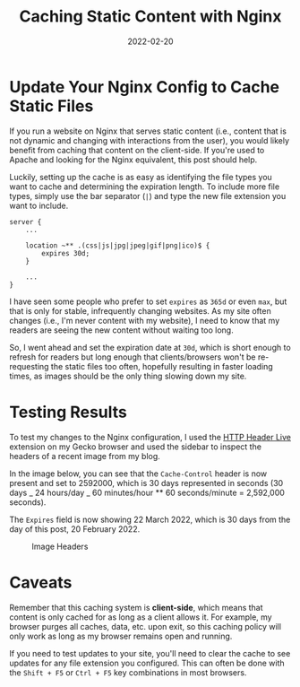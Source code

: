 #+title: Caching Static Content with Nginx
#+date: 2022-02-20
#+description: Learn how to enable the static content cache in Nginx.
#+filetags: :nginx:

* Update Your Nginx Config to Cache Static Files
If you run a website on Nginx that serves static content (i.e., content
that is not dynamic and changing with interactions from the user), you
would likely benefit from caching that content on the client-side. If
you're used to Apache and looking for the Nginx equivalent, this post
should help.

Luckily, setting up the cache is as easy as identifying the file types
you want to cache and determining the expiration length. To include more
file types, simply use the bar separator (=|=) and type the new file
extension you want to include.

#+begin_src config
server {
    ...

    location ~** .(css|js|jpg|jpeg|gif|png|ico)$ {
        expires 30d;
    }

    ...
}
#+end_src

I have seen some people who prefer to set =expires= as =365d= or even
=max=, but that is only for stable, infrequently changing websites. As
my site often changes (i.e., I'm never content with my website), I need
to know that my readers are seeing the new content without waiting too
long.

So, I went ahead and set the expiration date at =30d=, which is short
enough to refresh for readers but long enough that clients/browsers
won't be re-requesting the static files too often, hopefully resulting
in faster loading times, as images should be the only thing slowing down
my site.

* Testing Results
To test my changes to the Nginx configuration, I used the
[[https://addons.mozilla.org/en-US/firefox/addon/http-header-live/][HTTP
Header Live]] extension on my Gecko browser and used the sidebar to
inspect the headers of a recent image from my blog.

In the image below, you can see that the =Cache-Control= header is now
present and set to 2592000, which is 30 days represented in seconds (30
days _ 24 hours/day _ 60 minutes/hour ** 60 seconds/minute = 2,592,000
seconds).

The =Expires= field is now showing 22 March 2022, which is 30 days from
the day of this post, 20 February 2022.

#+caption: Image Headers
[[https://img.cleberg.net/blog/20220220-caching-static-content-with-nginx/image_headers.png]]

* Caveats
Remember that this caching system is *client-side*, which means that
content is only cached for as long as a client allows it. For example,
my browser purges all caches, data, etc. upon exit, so this caching
policy will only work as long as my browser remains open and running.

If you need to test updates to your site, you'll need to clear the cache
to see updates for any file extension you configured. This can often be
done with the =Shift + F5= or =Ctrl + F5= key combinations in most
browsers.
